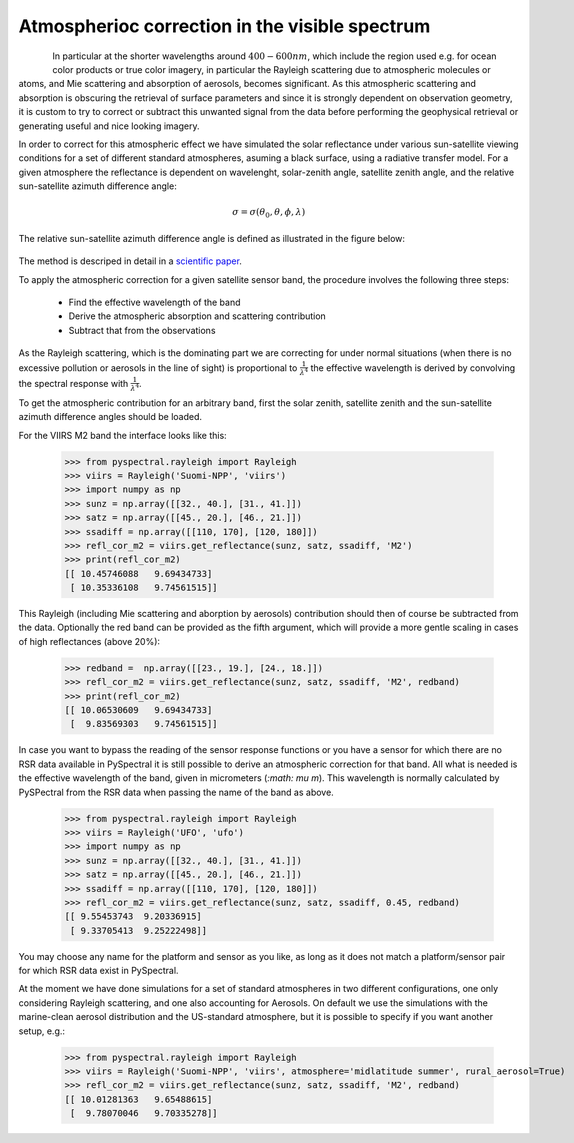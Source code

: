 Atmospherioc correction in the visible spectrum
-----------------------------------------------

.. figure:: _static/truecolor_composite_20170518_nrk_reception_cropped_thumb.png
   :align: left


In particular at the shorter wavelengths around :math:`400-600 nm`, which
include the region used e.g. for ocean color products or true color imagery, in
particular the Rayleigh scattering due to atmospheric molecules or atoms, and
Mie scattering and absorption of aerosols, becomes significant.  As this
atmospheric scattering and absorption is obscuring the retrieval of surface
parameters and since it is strongly dependent on observation geometry, it is
custom to try to correct or subtract this unwanted signal from the data before
performing the geophysical retrieval or generating useful and nice looking
imagery.

In order to correct for this atmospheric effect we have simulated the solar
reflectance under various sun-satellite viewing conditions for a set of
different standard atmospheres, asuming a black surface, using a radiative
transfer model. For a given atmosphere the reflectance is dependent on wavelenght,
solar-zenith angle, satellite zenith angle, and the relative sun-satellite
azimuth difference angle:

.. math::

    \sigma = \sigma({\theta}_0, \theta, \phi, \lambda)


The relative sun-satellite azimuth difference angle is defined as illustrated
in the figure below:

.. figure:: _static/sun-satellite-viewing.png
   :alt: Definition of the sun-satellite viewing geometry
   :scale: 70%
   :align: center

The method is descriped in detail in a `scientific paper`_.

To apply the atmospheric correction for a given satellite sensor band, the
procedure involves the following three steps:

 * Find the effective wavelength of the band
 * Derive the atmospheric absorption and scattering contribution
 * Subtract that from the observations

As the Rayleigh scattering, which is the dominating part we are correcting for
under normal situations (when there is no excessive pollution or aerosols in
the line of sight) is proportional to :math:`\frac{1}{{\lambda}^4}` the
effective wavelength is derived by convolving the spectral response with
:math:`\frac{1}{{\lambda}^4}`. 

To get the atmospheric contribution for an arbitrary band, first the
solar zenith, satellite zenith and the sun-satellite azimuth difference angles
should be loaded.

For the VIIRS M2 band the interface looks like this:

  >>> from pyspectral.rayleigh import Rayleigh
  >>> viirs = Rayleigh('Suomi-NPP', 'viirs')
  >>> import numpy as np
  >>> sunz = np.array([[32., 40.], [31., 41.]])
  >>> satz = np.array([[45., 20.], [46., 21.]])
  >>> ssadiff = np.array([[110, 170], [120, 180]])
  >>> refl_cor_m2 = viirs.get_reflectance(sunz, satz, ssadiff, 'M2')
  >>> print(refl_cor_m2)
  [[ 10.45746088   9.69434733]
   [ 10.35336108   9.74561515]]

This Rayleigh (including Mie scattering and aborption by aerosols) contribution
should then of course be subtracted from the data.
Optionally the red band can be provided as the fifth argument, which will
provide a more gentle scaling in cases of high reflectances (above 20%):

  >>> redband =  np.array([[23., 19.], [24., 18.]])
  >>> refl_cor_m2 = viirs.get_reflectance(sunz, satz, ssadiff, 'M2', redband)
  >>> print(refl_cor_m2)
  [[ 10.06530609   9.69434733]
   [  9.83569303   9.74561515]]

In case you want to bypass the reading of the sensor response functions or you have
a sensor for which there are no RSR data available in PySpectral it is still possible
to derive an atmospheric correction for that band. All what is needed is the effective
wavelength of the band, given in micrometers (`:math: \mu m`). This wavelength is
normally calculated by PySPectral from the RSR data when passing the name of the band
as above.

  >>> from pyspectral.rayleigh import Rayleigh
  >>> viirs = Rayleigh('UFO', 'ufo')
  >>> import numpy as np
  >>> sunz = np.array([[32., 40.], [31., 41.]])
  >>> satz = np.array([[45., 20.], [46., 21.]])
  >>> ssadiff = np.array([[110, 170], [120, 180]])
  >>> refl_cor_m2 = viirs.get_reflectance(sunz, satz, ssadiff, 0.45, redband)
  [[ 9.55453743  9.20336915]
   [ 9.33705413  9.25222498]]

You may choose any name for the platform and sensor as you like, as long as
it does not match a platform/sensor pair for which RSR data exist in PySpectral.

At the moment we have done simulations for a set of standard atmospheres in two
different configurations, one only considering Rayleigh scattering, and one also
accounting for Aerosols. On default we use the simulations with the marine-clean
aerosol distribution and the US-standard atmosphere, but it is possible to specify
if you want another setup, e.g.:

  >>> from pyspectral.rayleigh import Rayleigh
  >>> viirs = Rayleigh('Suomi-NPP', 'viirs', atmosphere='midlatitude summer', rural_aerosol=True)
  >>> refl_cor_m2 = viirs.get_reflectance(sunz, satz, ssadiff, 'M2', redband)
  [[ 10.01281363   9.65488615]
   [  9.78070046   9.70335278]]


.. _Satpy: http://www.github.com/pytroll/satpy
.. _zenodo: https://doi.org/10.5281/zenodo.1288441
.. _`scientific paper`: https://doi.org/10.3390/rs10040560


